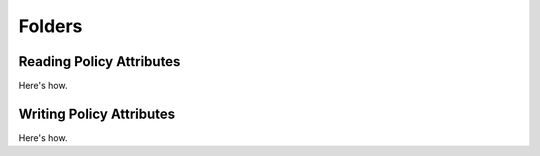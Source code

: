 Folders
=======

.. _read_policy_attributes:

Reading Policy Attributes
-------------------------

Here's how.

.. _write_policy_attributes:

Writing Policy Attributes
-------------------------

Here's how.
